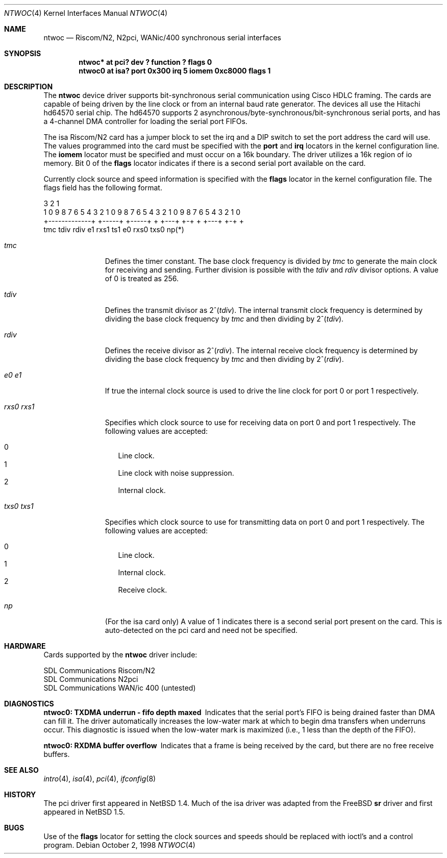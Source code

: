 .\"	$NetBSD: ntwoc.4,v 1.4 2003/01/25 00:17:30 keihan Exp $
.\"
.\" Copyright (c) 2000 Christian E. Hopps
.\" All rights reserved.
.\"
.\" Redistribution and use in source and binary forms, with or without
.\" modification, are permitted provided that the following conditions
.\" are met:
.\" 1. Redistributions of source code must retain the above copyright
.\"    notice, this list of conditions and the following disclaimer.
.\" 2. Redistributions in binary form must reproduce the above copyright
.\"    notice, this list of conditions and the following disclaimer in the
.\"    documentation and/or other materials provided with the distribution.
.\" 3. The name of the author may not be used to endorse or promote products
.\"    derived from this software without specific prior written permission
.\"
.\" THIS SOFTWARE IS PROVIDED BY THE AUTHOR ``AS IS'' AND ANY EXPRESS OR
.\" IMPLIED WARRANTIES, INCLUDING, BUT NOT LIMITED TO, THE IMPLIED WARRANTIES
.\" OF MERCHANTABILITY AND FITNESS FOR A PARTICULAR PURPOSE ARE DISCLAIMED.
.\" IN NO EVENT SHALL THE AUTHOR BE LIABLE FOR ANY DIRECT, INDIRECT,
.\" INCIDENTAL, SPECIAL, EXEMPLARY, OR CONSEQUENTIAL DAMAGES (INCLUDING, BUT
.\" NOT LIMITED TO, PROCUREMENT OF SUBSTITUTE GOODS OR SERVICES; LOSS OF USE,
.\" DATA, OR PROFITS; OR BUSINESS INTERRUPTION) HOWEVER CAUSED AND ON ANY
.\" THEORY OF LIABILITY, WHETHER IN CONTRACT, STRICT LIABILITY, OR TORT
.\" (INCLUDING NEGLIGENCE OR OTHERWISE) ARISING IN ANY WAY OUT OF THE USE OF
.\" THIS SOFTWARE, EVEN IF ADVISED OF THE POSSIBILITY OF SUCH DAMAGE.
.\"
.Dd October 2, 1998
.Dt NTWOC 4
.Os
.Sh NAME
.Nm ntwoc
.Nd Riscom/N2, N2pci, WANic/400 synchronous serial interfaces
.Sh SYNOPSIS
.Cd "ntwoc* at pci? dev ? function ? flags 0"
.Cd "ntwoc0 at isa? port 0x300 irq 5 iomem 0xc8000 flags 1"
.Sh DESCRIPTION
The
.Nm
device driver supports bit-synchronous serial communication using
Cisco HDLC framing.  The cards are capable of being driven by
the line clock or from an internal baud rate generator.
The devices all use the Hitachi hd64570 serial chip.
The hd64570 supports 2 asynchronous/byte-synchronous/bit-synchronous
serial ports, and has a 4-channel DMA controller for loading
the serial port FIFOs.
.Pp
The isa Riscom/N2 card has a jumper block to set the irq and a DIP switch
to set the port address the card will use.  The values programmed
into the card must be specified with the
.Cm port
and
.Cm irq
locators in the kernel configuration line.
The
.Cm iomem
locator must be specified and must occur on a 16k boundary.
The driver utilizes a 16k region of io memory.  Bit 0 of the
.Cm flags
locator indicates if there is a second serial port available on the
card.
.Pp
Currently
clock source and speed information is specified with the
.Cm flags
locator in the kernel configuration file.  The flags field has the
following format.
.Bd -literal
  3                   2                   1
1 0 9 8 7 6 5 4 3 2 1 0 9 8 7 6 5 4 3 2 1 0 9 8 7 6 5 4 3 2 1 0
+-------------+ +-----+ +-----+ + +---+ +-+     + +---+ +-+   +
      tmc         tdiv    rdiv  e1 rxs1 ts1    e0 rxs0  txs0  np(*)
.Ed
.Bl -tag -width "rxs0 rxs1"
.It Va tmc
Defines the timer constant.  The base clock frequency is divided
by
.Va tmc
to generate the main clock for receiving and sending.  Further
division is possible with the
.Va tdiv
and
.Va rdiv
divisor options.  A value of 0 is treated as 256.
.It Va tdiv
Defines the transmit divisor as
.Pf "2^(" Va tdiv ) .
The internal transmit clock
frequency is determined by dividing the base clock frequency by
.Va tmc
and then dividing by
.Pf "2^(" Va tdiv ) .
.It Va rdiv
Defines the receive divisor as
.Pf "2^(" Va rdiv ) .
The internal receive clock
frequency is determined by dividing the base clock frequency by
.Va tmc
and then dividing by
.Pf "2^(" Va rdiv ) .
.It Va e0 Va e1
If true the internal clock source is used to drive the line clock for port 0
or port 1 respectively.
.It Va rxs0 Va rxs1
Specifies which clock source to use for receiving data on port 0 and
port 1 respectively.  The following values are accepted:
.Pp
.Bl -tag -width "000" -compact
.It 0
Line clock.
.It 1
Line clock with noise suppression.
.It 2
Internal clock.
.El
.It Va txs0 Va txs1
Specifies which clock source to use for transmitting data on port 0
and port 1 respectively.  The following values are accepted:
.Pp
.Bl -tag -width "000" -compact
.It 0
Line clock.
.It 1
Internal clock.
.It 2
Receive clock.
.El
.It Va np
(For the isa card only) A value of 1 indicates there is a second serial
port present on the card.  This is auto-detected on the pci card and need
not be specified.
.El
.Sh HARDWARE
Cards supported by the
.Nm
driver include:
.Pp
.Bl -item -compact
.It
SDL Communications Riscom/N2
.It
SDL Communications N2pci
.It
SDL Communications WAN/ic 400 (untested)
.El
.Sh DIAGNOSTICS
.Bl -diag
.It "ntwoc0: TXDMA underrun - fifo depth maxed"
Indicates that the serial port's FIFO is being drained faster
than DMA can fill it.  The driver automatically increases the
low-water mark at which to begin dma transfers when underruns
occur.  This diagnostic is issued when the low-water mark is
maximized (i.e., 1 less than the depth of the FIFO).
.It "ntwoc0: RXDMA buffer overflow"
Indicates that a frame is being received by the card, but
there are no free receive buffers.
.El
.Sh SEE ALSO
.Xr intro 4 ,
.Xr isa 4 ,
.Xr pci 4 ,
.Xr ifconfig 8
.Sh HISTORY
The pci driver first appeared in
.Nx 1.4 .
Much of the isa driver was adapted from the
.Fx
.Nm sr
driver and first appeared in
.Nx 1.5 .
.Sh BUGS
Use of the
.Cm flags
locator for setting the clock sources and speeds should be replaced with
ioctl's and a control program.
